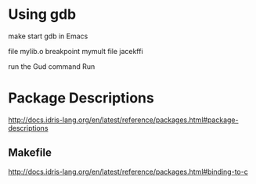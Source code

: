 * Using gdb

make
start gdb in Emacs

file mylib.o
breakpoint mymult
file jacekffi

run the Gud command Run

* Package Descriptions

http://docs.idris-lang.org/en/latest/reference/packages.html#package-descriptions

** Makefile

http://docs.idris-lang.org/en/latest/reference/packages.html#binding-to-c
